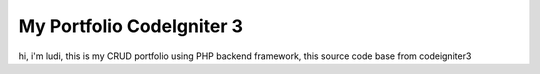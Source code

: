 ###################
My Portfolio CodeIgniter 3
###################

hi, i'm ludi, this is my CRUD portfolio using PHP backend framework, this source code base from codeigniter3